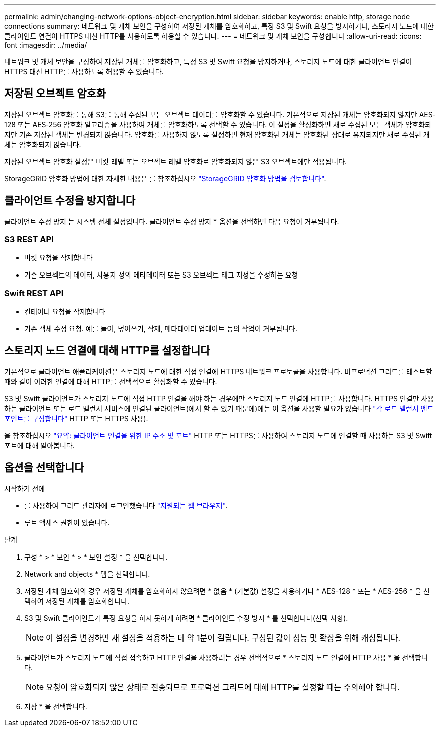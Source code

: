 ---
permalink: admin/changing-network-options-object-encryption.html 
sidebar: sidebar 
keywords: enable http, storage node connections 
summary: 네트워크 및 개체 보안을 구성하여 저장된 개체를 암호화하고, 특정 S3 및 Swift 요청을 방지하거나, 스토리지 노드에 대한 클라이언트 연결이 HTTPS 대신 HTTP를 사용하도록 허용할 수 있습니다. 
---
= 네트워크 및 개체 보안을 구성합니다
:allow-uri-read: 
:icons: font
:imagesdir: ../media/


[role="lead"]
네트워크 및 개체 보안을 구성하여 저장된 개체를 암호화하고, 특정 S3 및 Swift 요청을 방지하거나, 스토리지 노드에 대한 클라이언트 연결이 HTTPS 대신 HTTP를 사용하도록 허용할 수 있습니다.



== 저장된 오브젝트 암호화

저장된 오브젝트 암호화를 통해 S3를 통해 수집된 모든 오브젝트 데이터를 암호화할 수 있습니다. 기본적으로 저장된 개체는 암호화되지 않지만 AES‐128 또는 AES‐256 암호화 알고리즘을 사용하여 개체를 암호화하도록 선택할 수 있습니다. 이 설정을 활성화하면 새로 수집된 모든 객체가 암호화되지만 기존 저장된 객체는 변경되지 않습니다. 암호화를 사용하지 않도록 설정하면 현재 암호화된 개체는 암호화된 상태로 유지되지만 새로 수집된 개체는 암호화되지 않습니다.

저장된 오브젝트 암호화 설정은 버킷 레벨 또는 오브젝트 레벨 암호화로 암호화되지 않은 S3 오브젝트에만 적용됩니다.

StorageGRID 암호화 방법에 대한 자세한 내용은 를 참조하십시오 link:../admin/reviewing-storagegrid-encryption-methods.html["StorageGRID 암호화 방법을 검토합니다"].



== 클라이언트 수정을 방지합니다

클라이언트 수정 방지 는 시스템 전체 설정입니다. 클라이언트 수정 방지 * 옵션을 선택하면 다음 요청이 거부됩니다.



=== S3 REST API

* 버킷 요청을 삭제합니다
* 기존 오브젝트의 데이터, 사용자 정의 메타데이터 또는 S3 오브젝트 태그 지정을 수정하는 요청




=== Swift REST API

* 컨테이너 요청을 삭제합니다
* 기존 객체 수정 요청. 예를 들어, 덮어쓰기, 삭제, 메타데이터 업데이트 등의 작업이 거부됩니다.




== 스토리지 노드 연결에 대해 HTTP를 설정합니다

기본적으로 클라이언트 애플리케이션은 스토리지 노드에 대한 직접 연결에 HTTPS 네트워크 프로토콜을 사용합니다. 비프로덕션 그리드를 테스트할 때와 같이 이러한 연결에 대해 HTTP를 선택적으로 활성화할 수 있습니다.

S3 및 Swift 클라이언트가 스토리지 노드에 직접 HTTP 연결을 해야 하는 경우에만 스토리지 노드 연결에 HTTP를 사용합니다. HTTPS 연결만 사용하는 클라이언트 또는 로드 밸런서 서비스에 연결된 클라이언트(에서 할 수 있기 때문에)에는 이 옵션을 사용할 필요가 없습니다 link:../admin/configuring-load-balancer-endpoints.html["각 로드 밸런서 엔드포인트를 구성합니다"] HTTP 또는 HTTPS 사용).

을 참조하십시오 link:summary-ip-addresses-and-ports-for-client-connections.html["요약: 클라이언트 연결을 위한 IP 주소 및 포트"] HTTP 또는 HTTPS를 사용하여 스토리지 노드에 연결할 때 사용하는 S3 및 Swift 포트에 대해 알아봅니다.



== 옵션을 선택합니다

.시작하기 전에
* 를 사용하여 그리드 관리자에 로그인했습니다 link:../admin/web-browser-requirements.html["지원되는 웹 브라우저"].
* 루트 액세스 권한이 있습니다.


.단계
. 구성 * > * 보안 * > * 보안 설정 * 을 선택합니다.
. Network and objects * 탭을 선택합니다.
. 저장된 개체 암호화의 경우 저장된 개체를 암호화하지 않으려면 * 없음 * (기본값) 설정을 사용하거나 * AES-128 * 또는 * AES-256 * 을 선택하여 저장된 개체를 암호화합니다.
. S3 및 Swift 클라이언트가 특정 요청을 하지 못하게 하려면 * 클라이언트 수정 방지 * 를 선택합니다(선택 사항).
+

NOTE: 이 설정을 변경하면 새 설정을 적용하는 데 약 1분이 걸립니다. 구성된 값이 성능 및 확장을 위해 캐싱됩니다.

. 클라이언트가 스토리지 노드에 직접 접속하고 HTTP 연결을 사용하려는 경우 선택적으로 * 스토리지 노드 연결에 HTTP 사용 * 을 선택합니다.
+

NOTE: 요청이 암호화되지 않은 상태로 전송되므로 프로덕션 그리드에 대해 HTTP를 설정할 때는 주의해야 합니다.

. 저장 * 을 선택합니다.

